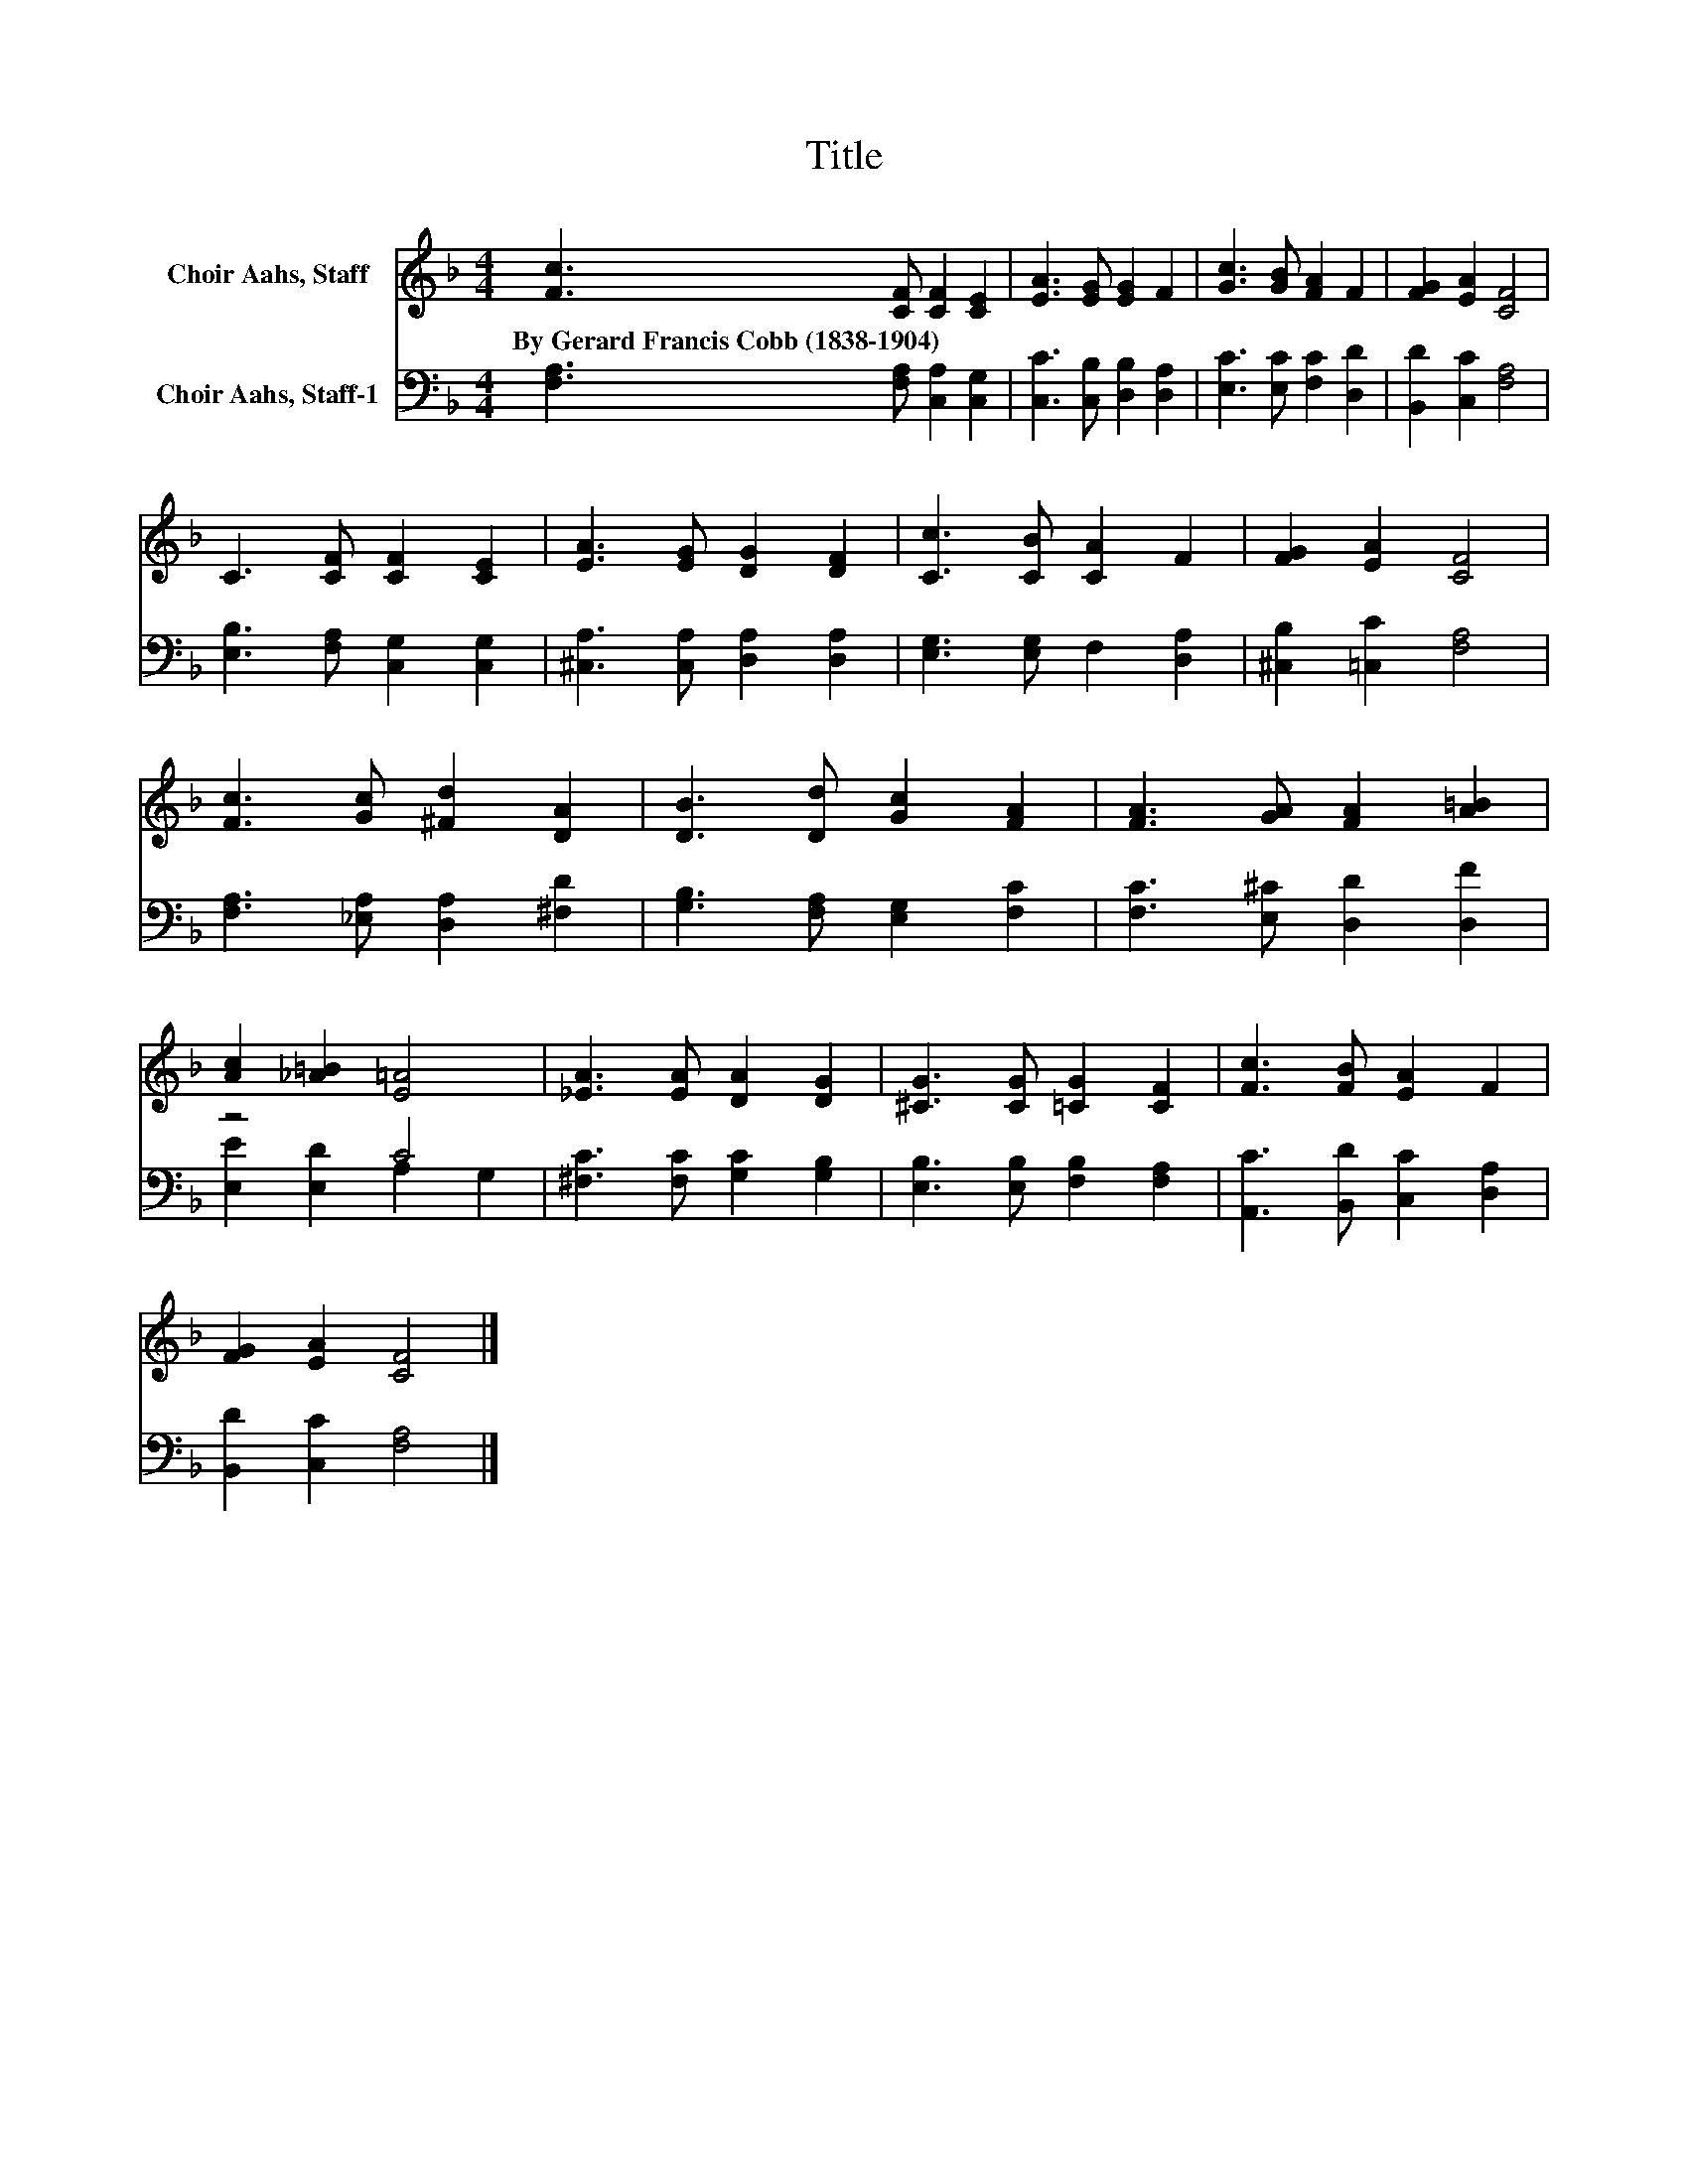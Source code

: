 X:1
T:Title
%%score 1 ( 2 3 )
L:1/8
M:4/4
K:F
V:1 treble nm="Choir Aahs, Staff"
V:2 bass nm="Choir Aahs, Staff-1"
V:3 bass 
V:1
 [Fc]3 [CF] [CF]2 [CE]2 | [EA]3 [EG] [EG]2 F2 | [Gc]3 [GB] [FA]2 F2 | [FG]2 [EA]2 [CF]4 | %4
w: By~Gerard~Francis~Cobb~(1838\-1904) * * *||||
 C3 [CF] [CF]2 [CE]2 | [EA]3 [EG] [DG]2 [DF]2 | [Cc]3 [CB] [CA]2 F2 | [FG]2 [EA]2 [CF]4 | %8
w: ||||
 [Fc]3 [Gc] [^Fd]2 [DA]2 | [DB]3 [Dd] [Gc]2 [FA]2 | [FA]3 [GA] [FA]2 [A=B]2 | %11
w: |||
 [Ac]2 [_A=B]2 [E=A]4 | [_EA]3 [EA] [DA]2 [DG]2 | [^CG]3 [CG] [=CG]2 [CF]2 | [Fc]3 [FB] [EA]2 F2 | %15
w: ||||
 [FG]2 [EA]2 [CF]4 |] %16
w: |
V:2
 [F,A,]3 [F,A,] [C,A,]2 [C,G,]2 | [C,C]3 [C,B,] [D,B,]2 [D,A,]2 | [E,C]3 [E,C] [F,C]2 [D,D]2 | %3
 [B,,D]2 [C,C]2 [F,A,]4 | [E,B,]3 [F,A,] [C,G,]2 [C,G,]2 | [^C,A,]3 [C,A,] [D,A,]2 [D,A,]2 | %6
 [E,G,]3 [E,G,] F,2 [D,A,]2 | [^C,B,]2 [=C,C]2 [F,A,]4 | [F,A,]3 [_E,A,] [D,A,]2 [^F,D]2 | %9
 [G,B,]3 [F,A,] [E,G,]2 [F,C]2 | [F,C]3 [E,^C] [D,D]2 [D,F]2 | z4 C4 | %12
 [^F,C]3 [F,C] [G,C]2 [G,B,]2 | [E,B,]3 [E,B,] [F,B,]2 [F,A,]2 | [A,,C]3 [B,,D] [C,C]2 [D,A,]2 | %15
 [B,,D]2 [C,C]2 [F,A,]4 |] %16
V:3
 x8 | x8 | x8 | x8 | x8 | x8 | x8 | x8 | x8 | x8 | x8 | [E,E]2 [E,D]2 A,2 G,2 | x8 | x8 | x8 | %15
 x8 |] %16


